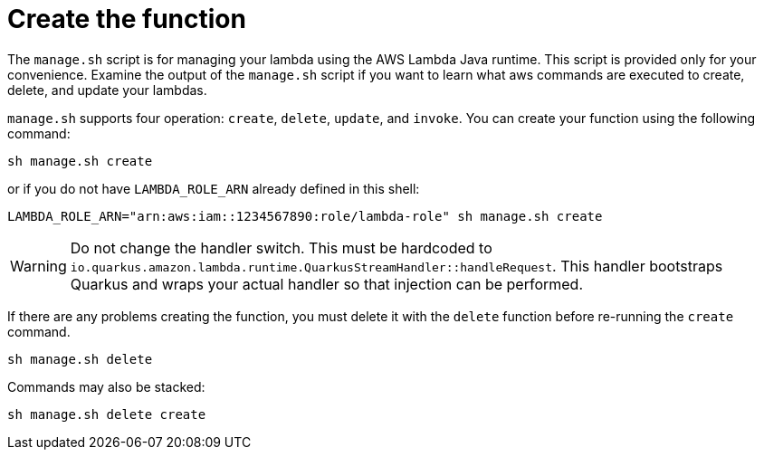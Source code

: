 ifdef::context[:parent-context: {context}]
[id="create-the-function_{context}"]
= Create the function
:context: create-the-function

The `manage.sh` script is for managing your lambda using the AWS Lambda Java runtime.  This script is provided only for
your convenience. Examine the output of the `manage.sh` script if you want to learn what aws commands are executed
to create, delete, and update your lambdas.

`manage.sh` supports four operation:  `create`, `delete`, `update`, and `invoke`.  You can create your function using the following command:

[source,subs="attributes+"]
----
sh manage.sh create
----

or if you do not have `LAMBDA_ROLE_ARN` already defined in this shell:

[source]
----
LAMBDA_ROLE_ARN="arn:aws:iam::1234567890:role/lambda-role" sh manage.sh create
----

[WARNING,textlabel="Warning",name="warning"]
====
Do not change the handler switch.  This must be hardcoded to `io.quarkus.amazon.lambda.runtime.QuarkusStreamHandler::handleRequest`.  This
handler bootstraps Quarkus and wraps your actual handler so that injection can be performed.
====

If there are any problems creating the function, you must delete it with the `delete` function before re-running
the `create` command.

[source,subs="attributes+"]
----
sh manage.sh delete
----

Commands may also be stacked:

[source,subs="attributes+"]
----
sh manage.sh delete create
----


ifdef::parent-context[:context: {parent-context}]
ifndef::parent-context[:!context:]